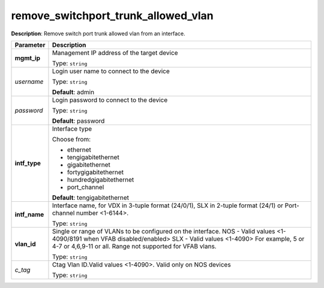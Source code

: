 .. NOTE: This file has been generated automatically, don't manually edit it

remove_switchport_trunk_allowed_vlan
~~~~~~~~~~~~~~~~~~~~~~~~~~~~~~~~~~~~

**Description**: Remove switch port trunk allowed vlan from an interface. 

.. table::

   ================================  ======================================================================
   Parameter                         Description
   ================================  ======================================================================
   **mgmt_ip**                       Management IP address of the target device

                                     Type: ``string``
   *username*                        Login user name to connect to the device

                                     Type: ``string``

                                     **Default**: admin
   *password*                        Login password to connect to the device

                                     Type: ``string``

                                     **Default**: password
   **intf_type**                     Interface type

                                     Choose from:

                                     - ethernet
                                     - tengigabitethernet
                                     - gigabitethernet
                                     - fortygigabitethernet
                                     - hundredgigabitethernet
                                     - port_channel

                                     **Default**: tengigabitethernet
   **intf_name**                     Interface name, for VDX in 3-tuple format (24/0/1), SLX in 2-tuple format (24/1) or Port-channel number <1-6144>.

                                     Type: ``string``
   **vlan_id**                       Single or range of VLANs to be configured on the interface. NOS - Valid values <1-4090/8191 when VFAB disabled/enabled> SLX - Valid values <1-4090> For example, 5 or 4-7 or 4,6,9-11 or all. Range not supported for VFAB vlans.

                                     Type: ``string``
   *c_tag*                           Ctag Vlan ID.Valid values <1-4090>. Valid only on NOS devices

                                     Type: ``string``
   ================================  ======================================================================

